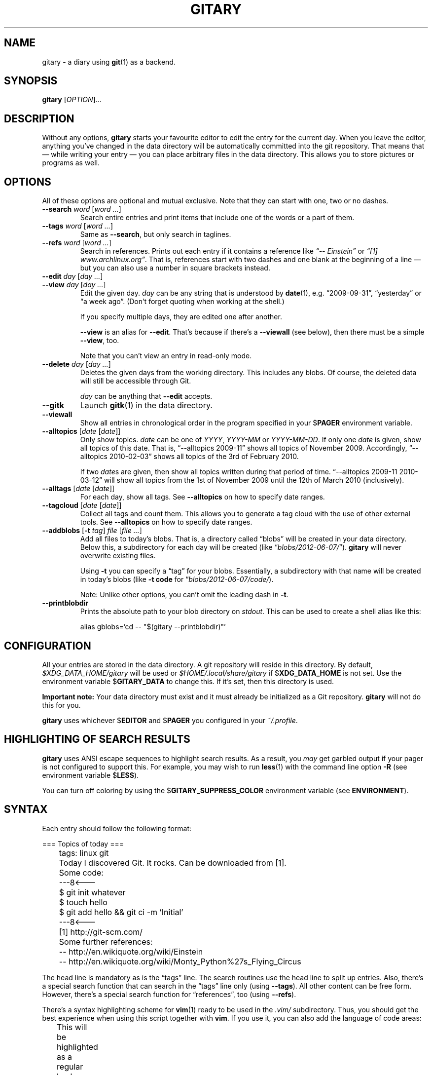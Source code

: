 .TH GITARY 1  "September 2012" "Git-Diary" "A diary using Git"
.SH NAME
gitary \- a diary using
.BR git (1)
as a backend.
.SH SYNOPSIS
\fBgitary\fP [\fIOPTION\fP]...
.SH DESCRIPTION
Without any options, \fBgitary\fP starts your favourite editor to edit
the entry for the current day. When you leave the editor, anything
you've changed in the data directory will be automatically committed
into the git repository. That means that \(em while writing your entry
\(em you can place arbitrary files in the data directory. This allows
you to store pictures or programs as well.
.SH OPTIONS
All of these options are optional and mutual exclusive. Note that they
can start with one, two or no dashes.
.TP
\fB\-\-search\fP \fIword\fP [\fIword ...\fP]
Search entire entries and print items that include one of the words or a
part of them.
.TP
\fB\-\-tags\fP \fIword\fP [\fIword ...\fP]
Same as \fB\-\-search\fP, but only search in taglines.
.TP
\fB\-\-refs\fP \fIword\fP [\fIword ...\fP]
Search in references. Prints out each entry if it contains a reference
like \fI\(lq\-\- Einstein\(rq\fP or \fI\(lq[1] www.archlinux.org\(rq\fP.
That is, references start with two dashes and one blank at the beginning
of a line \(em but you can also use a number in square brackets instead.
.TP
.PD 0
\fB\-\-edit\fP \fIday\fP [\fIday ...\fP]
.TP
.PD
\fB\-\-view\fP \fIday\fP [\fIday ...\fP]
Edit the given day. \fIday\fP can be any string that is understood by
\fBdate\fP(1), e.g. \(lq2009-09-31\(rq, \(lqyesterday\(rq or \(lqa week
ago\(rq. (Don't forget quoting when working at the shell.)

If you specify multiple days, they are edited one after another.

\fB\-\-view\fP is an alias for \fB\-\-edit\fP. That's because if there's
a \fB\-\-viewall\fP (see below), then there must be a simple
\fB\-\-view\fP, too.

Note that you can't view an entry in read-only mode.
.TP
\fB\-\-delete\fP \fIday\fP [\fIday ...\fP]
Deletes the given days from the working directory. This includes any
blobs. Of course, the deleted data will still be accessible through Git.

\fIday\fP can be anything that \fB\-\-edit\fP accepts.
.TP
\fB\-\-gitk\fP
Launch \fBgitk\fP(1) in the data directory.
.TP
\fB\-\-viewall\fP
Show all entries in chronological order in the program specified in
your $\fBPAGER\fP environment variable.
.TP
\fB\-\-alltopics\fP [\fIdate\fP [\fIdate\fP]]
Only show topics. \fIdate\fP can be one of \fIYYYY\fP, \fIYYYY-MM\fP or
\fIYYYY-MM-DD\fP. If only one \fIdate\fP is given, show all topics of
this date. That is, \(lq\-\-alltopics 2009-11\(rq shows all topics of
November 2009. Accordingly, \(lq\-\-alltopics 2010-02-03\(rq shows all
topics of the 3rd of February 2010.

If two \fIdate\fPs are given, then show all topics written during that
period of time. \(lq\-\-alltopics 2009-11 2010-03-12\(rq will show all
topics from the 1st of November 2009 until the 12th of March 2010
(inclusively).
.TP
\fB\-\-alltags\fP [\fIdate\fP [\fIdate\fP]]
For each day, show all tags. See \fB\-\-alltopics\fP on how to specify
date ranges.
.TP
\fB\-\-tagcloud\fP [\fIdate\fP [\fIdate\fP]]
Collect all tags and count them. This allows you to generate a tag cloud
with the use of other external tools. See \fB\-\-alltopics\fP on how to
specify date ranges.
.TP
\fB\-\-addblobs\fP [\fB\-t\fP \fItag\fP] \fIfile\fP [\fIfile ...\fP]
Add all files to today's blobs. That is, a directory called
\(lqblobs\(rq will be created in your data directory. Below this, a
subdirectory for each day will be created (like
\(lq\fIblobs/2012-06-07/\fP\(rq). \fBgitary\fP will never overwrite
existing files.

Using \fB\-t\fP you can specify a \(lqtag\(rq for your blobs.
Essentially, a subdirectory with that name will be created in today's
blobs (like \fB\-t code\fP for \(lq\fIblobs/2012-06-07/code/\fP).

Note: Unlike other options, you can't omit the leading dash in
\fB\-t\fP.
.TP
\fB\-\-printblobdir\fP
Prints the absolute path to your blob directory on \fIstdout\fP. This
can be used to create a shell alias like this:

\f(CW
.nf
	alias gblobs='cd -- "$(gitary --printblobdir)"'
.fi
\fP
.SH CONFIGURATION
All your entries are stored in the data directory. A git repository will
reside in this directory. By default, \fI$XDG_DATA_HOME/gitary\fP will
be used or \fI$HOME/.local/share/gitary\fP if $\fBXDG_DATA_HOME\fP is
not set. Use the environment variable $\fBGITARY_DATA\fP to change this.
If it's set, then this directory is used.
.P
\fBImportant note:\fP Your data directory must exist and it must
already be initialized as a Git repository. \fBgitary\fP will not do
this for you.
.P
\fBgitary\fP uses whichever $\fBEDITOR\fP and $\fBPAGER\fP you
configured in your \fI~/.profile\fP.
.SH "HIGHLIGHTING OF SEARCH RESULTS"
\fBgitary\fP uses ANSI escape sequences to highlight search results. As
a result, you \fImay\fP get garbled output if your pager is not
configured to support this. For example, you may wish to run
\fBless\fP(1) with the command line option \fB\-R\fP (see environment
variable $\fBLESS\fP).
.P
You can turn off coloring by using the $\fBGITARY_SUPPRESS_COLOR\fP
environment variable (see \fBENVIRONMENT\fP).
.SH SYNTAX
Each entry should follow the following format:
.P
\f(CW
.nf
	=== Topics of today ===
	tags: linux git

	Today I discovered Git. It rocks. Can be downloaded from [1].

	Some code:
	---8<---
	$ git init whatever
	$ touch hello
	$ git add hello && git ci -m 'Initial'
	---8<---

	[1] http://git-scm.com/

	Some further references:
	-- http://en.wikiquote.org/wiki/Einstein
	-- http://en.wikiquote.org/wiki/Monty_Python%27s_Flying_Circus
.fi
\fP
.P
The head line is mandatory as is the \(lqtags\(rq line. The search
routines use the head line to split up entries. Also, there's a special
search function that can search in the \(lqtags\(rq line only (using
\fB\-\-tags\fP). All other content can be free form. However, there's a
special search function for \(lqreferences\(rq, too (using
\fB\-\-refs\fP).
.P
There's a syntax highlighting scheme for \fBvim\fR(1) ready to be used
in the \fI.vim/\fP subdirectory. Thus, you should get the best
experience when using this script together with \fBvim\fP. If you use
it, you can also add the language of code areas:
.P
\f(CW
.nf
	This will be highlighted as a regular bash script:
	---8<---bash
	for i in *
	do
		echo "<$i>"
	done
	---8<---

	That's a python script:
	---8<---python
	print "Hello world."
	---8<---
.fi
\fP
.P
Currently, there's support for \fBbash\fP, \fBpython\fP, \fBruby\fP,
\fBjava\fP, \fBc\fP, \fBlua\fP, \fBvim\fP, \fBassembly\fP and
\fBdiff\fP.
.SH DEPENDENCIES
In order to run \fBgitary\fP, the following tools must be installed:
.IP \(bu 4
GNU bash,
.IP \(bu 4
GNU awk,
.IP \(bu 4
GNU sed,
.IP \(bu 4
git.
.P
Ideally, you should have to most recent versions installed.
.SH ENVIRONMENT
.TP
.B GITARY_DATA
If this variable is set, it must point to a directory where your git
repository will be stored. You can use this to override the default
location (see \fBFILES\fP below).
.TP
.B GITARY_SUPPRESS_COLOR
If this variable is set to an arbitray value, then \fBgitary\fP won't
ever print any ANSI colors.
.SH FILES
.TP
.PD 0
\fI$XDG_DATA_HOME/gitary/\fP
.TP
.PD
\fI$HOME/.local/share/gitary/\fP
Default per-user data directory if $\fBGITARY_DATA\fP is not set. The
$\fBHOME\fP variant is only used if $\fBXDG_DATA_HOME\fP is not set.
.SH BUGS
Currently, no bugs are known. If you find one, we invite you to report
it at the GitHub Issue tracker (http://github.com/vain/gitary/issues).
.SH LICENSE
\fBgitary\fP is released as \(lqPIZZA-WARE\(rq. See the accompanying
\fILICENSE\fP file.
.SH HISTORY
\fBgitary\fP was originally written by Peter Hofmann. The project was
started in August 2009.
.SH "SEE ALSO"
.BR git (1),
.BR gitk (1),
.BR awk (1),
.BR sed (1),
.BR bash (1),
.BR vim (1).
